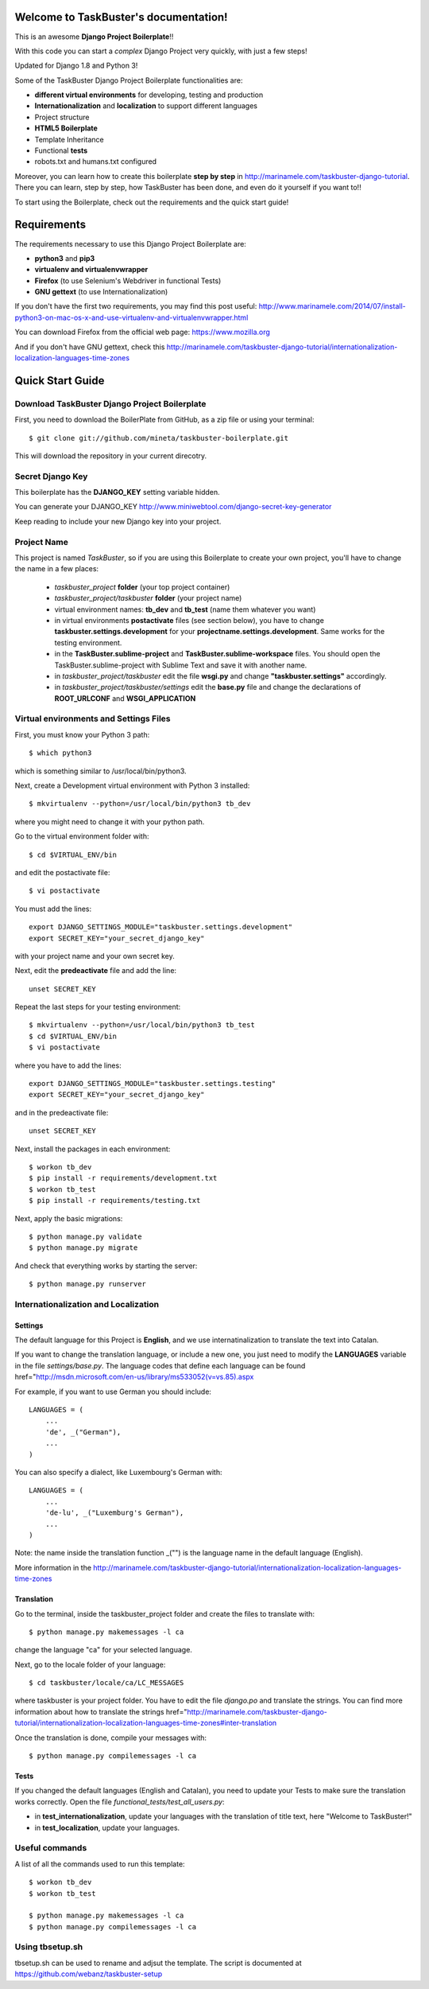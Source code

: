 Welcome to TaskBuster's documentation!
======================================

This is an awesome **Django Project Boilerplate**!!

With this code you can start a *complex* Django Project 
very quickly, with just a few steps!

Updated for Django 1.8 and Python 3!

Some of the TaskBuster Django Project Boilerplate functionalities are:

- **different virtual environments** for developing, testing and production
- **Internationalization** and **localization** to support different languages
- Project structure
- **HTML5 Boilerplate**
- Template Inheritance
- Functional **tests**
- robots.txt and humans.txt configured

Moreover, you can learn how to create this boilerplate **step by step**
in http://marinamele.com/taskbuster-django-tutorial. There you can learn, step by step, how 
TaskBuster has been done, and even do it yourself if you want to!!

To start using the Boilerplate, check out the requirements and the quick start guide!

Requirements
============

The requirements necessary to use this Django Project Boilerplate are:

- **python3** and **pip3**
- **virtualenv and virtualenvwrapper**
- **Firefox** (to use Selenium's Webdriver in functional Tests)
- **GNU gettext** (to use Internationalization)

If you don't have the first two requirements, you may find this 
post useful: http://www.marinamele.com/2014/07/install-python3-on-mac-os-x-and-use-virtualenv-and-virtualenvwrapper.html

You can download Firefox from the official web page: https://www.mozilla.org

And if you don't have GNU gettext, check this http://marinamele.com/taskbuster-django-tutorial/internationalization-localization-languages-time-zones


Quick Start Guide
=================

Download TaskBuster Django Project Boilerplate
----------------------------------------------

First, you need to download the BoilerPlate from GitHub, as a zip file or using your terminal::

    $ git clone git://github.com/mineta/taskbuster-boilerplate.git

This will download the repository in your current direcotry.

Secret Django Key
-----------------

This boilerplate has the **DJANGO_KEY** setting variable hidden. 

You can generate your DJANGO_KEY http://www.miniwebtool.com/django-secret-key-generator

Keep reading to include your new Django key into your project.

Project Name
------------

This project is named *TaskBuster*, so if you are using this 
Boilerplate to create your own project, you'll have to change 
the name in a few places:

 - *taskbuster_project* **folder** (your top project container)
 - *taskbuster_project/taskbuster* **folder** (your project name)
 - virtual environment names: **tb_dev** and **tb_test** (name them whatever you want)
 - in virtual environments **postactivate** files (see section below), you have to change **taskbuster.settings.development** for your **projectname.settings.development**. Same works for the testing environment.
 - in the **TaskBuster.sublime-project** and **TaskBuster.sublime-workspace** files. You should open the TaskBuster.sublime-project with Sublime Text and save it with another name.
 - in *taskbuster_project/taskbuster* edit the file **wsgi.py** and change **"taskbuster.settings"** accordingly.
 - in *taskbuster_project/taskbuster/settings* edit the **base.py** file and change the declarations of **ROOT_URLCONF** and **WSGI_APPLICATION**


Virtual environments and Settings Files
---------------------------------------

First, you must know your Python 3 path::

    $ which python3

which is something similar to /usr/local/bin/python3.

Next, create a Development virtual environment with Python 3 installed::

    $ mkvirtualenv --python=/usr/local/bin/python3 tb_dev

where you might need to change it with your python path.

Go to the virtual environment folder with::

    $ cd $VIRTUAL_ENV/bin

and edit the postactivate file::

    $ vi postactivate

You must add the lines: ::

    export DJANGO_SETTINGS_MODULE="taskbuster.settings.development"
    export SECRET_KEY="your_secret_django_key"

with your project name and your own secret key.

Next, edit the **predeactivate** file and add the line::

    unset SECRET_KEY

Repeat the last steps for your testing environment::

    $ mkvirtualenv --python=/usr/local/bin/python3 tb_test
    $ cd $VIRTUAL_ENV/bin
    $ vi postactivate

where you have to add the lines::

    export DJANGO_SETTINGS_MODULE="taskbuster.settings.testing"
    export SECRET_KEY="your_secret_django_key"

and in the predeactivate file::

    unset SECRET_KEY

Next, install the packages in each environment::

    $ workon tb_dev
    $ pip install -r requirements/development.txt
    $ workon tb_test
    $ pip install -r requirements/testing.txt

Next, apply the basic migrations::

    $ python manage.py validate
    $ python manage.py migrate

And check that everything works by starting the server::

    $ python manage.py runserver
    


Internationalization and Localization
-------------------------------------

Settings
********

The default language for this Project is **English**, and we use internatinalization to translate the text into Catalan.

If you want to change the translation language, or include a new one, you just need to modify the **LANGUAGES** variable in the file *settings/base.py*. The language codes that define each language can be found href="http://msdn.microsoft.com/en-us/library/ms533052(v=vs.85).aspx

For example, if you want to use German you should include::

    LANGUAGES = (
        ...
        'de', _("German"),
        ...
    )

You can also specify a dialect, like Luxembourg's German with::

    LANGUAGES = (
        ...
        'de-lu', _("Luxemburg's German"),
        ...
    )

Note: the name inside the translation function _("") is the language name in the default language (English).

More information in the http://marinamele.com/taskbuster-django-tutorial/internationalization-localization-languages-time-zones


Translation
***********

Go to the terminal, inside the taskbuster_project folder and create the files to translate with::

    $ python manage.py makemessages -l ca

change the language "ca" for your selected language.

Next, go to the locale folder of your language::

    $ cd taskbuster/locale/ca/LC_MESSAGES

where taskbuster is your project folder. You have to edit the file *django.po* and translate the strings. You can find more information about how to translate the strings href="http://marinamele.com/taskbuster-django-tutorial/internationalization-localization-languages-time-zones#inter-translation

Once the translation is done, compile your messages with::

    $ python manage.py compilemessages -l ca



Tests
*****

If you changed the default languages (English and Catalan), you need to update your Tests to make sure the translation works correctly. Open the file *functional_tests/test_all_users.py*:

- in **test_internationalization**, update your languages with the translation of title text, here "Welcome to TaskBuster!"
- in **test_localization**, update your languages.



Useful commands
---------------

A list of all the commands used to run this template::

    $ workon tb_dev
    $ workon tb_test

    $ python manage.py makemessages -l ca
    $ python manage.py compilemessages -l ca

Using tbsetup.sh 
----------------

tbsetup.sh can be used to rename and adjsut the template.
The script is documented at https://github.com/webanz/taskbuster-setup

